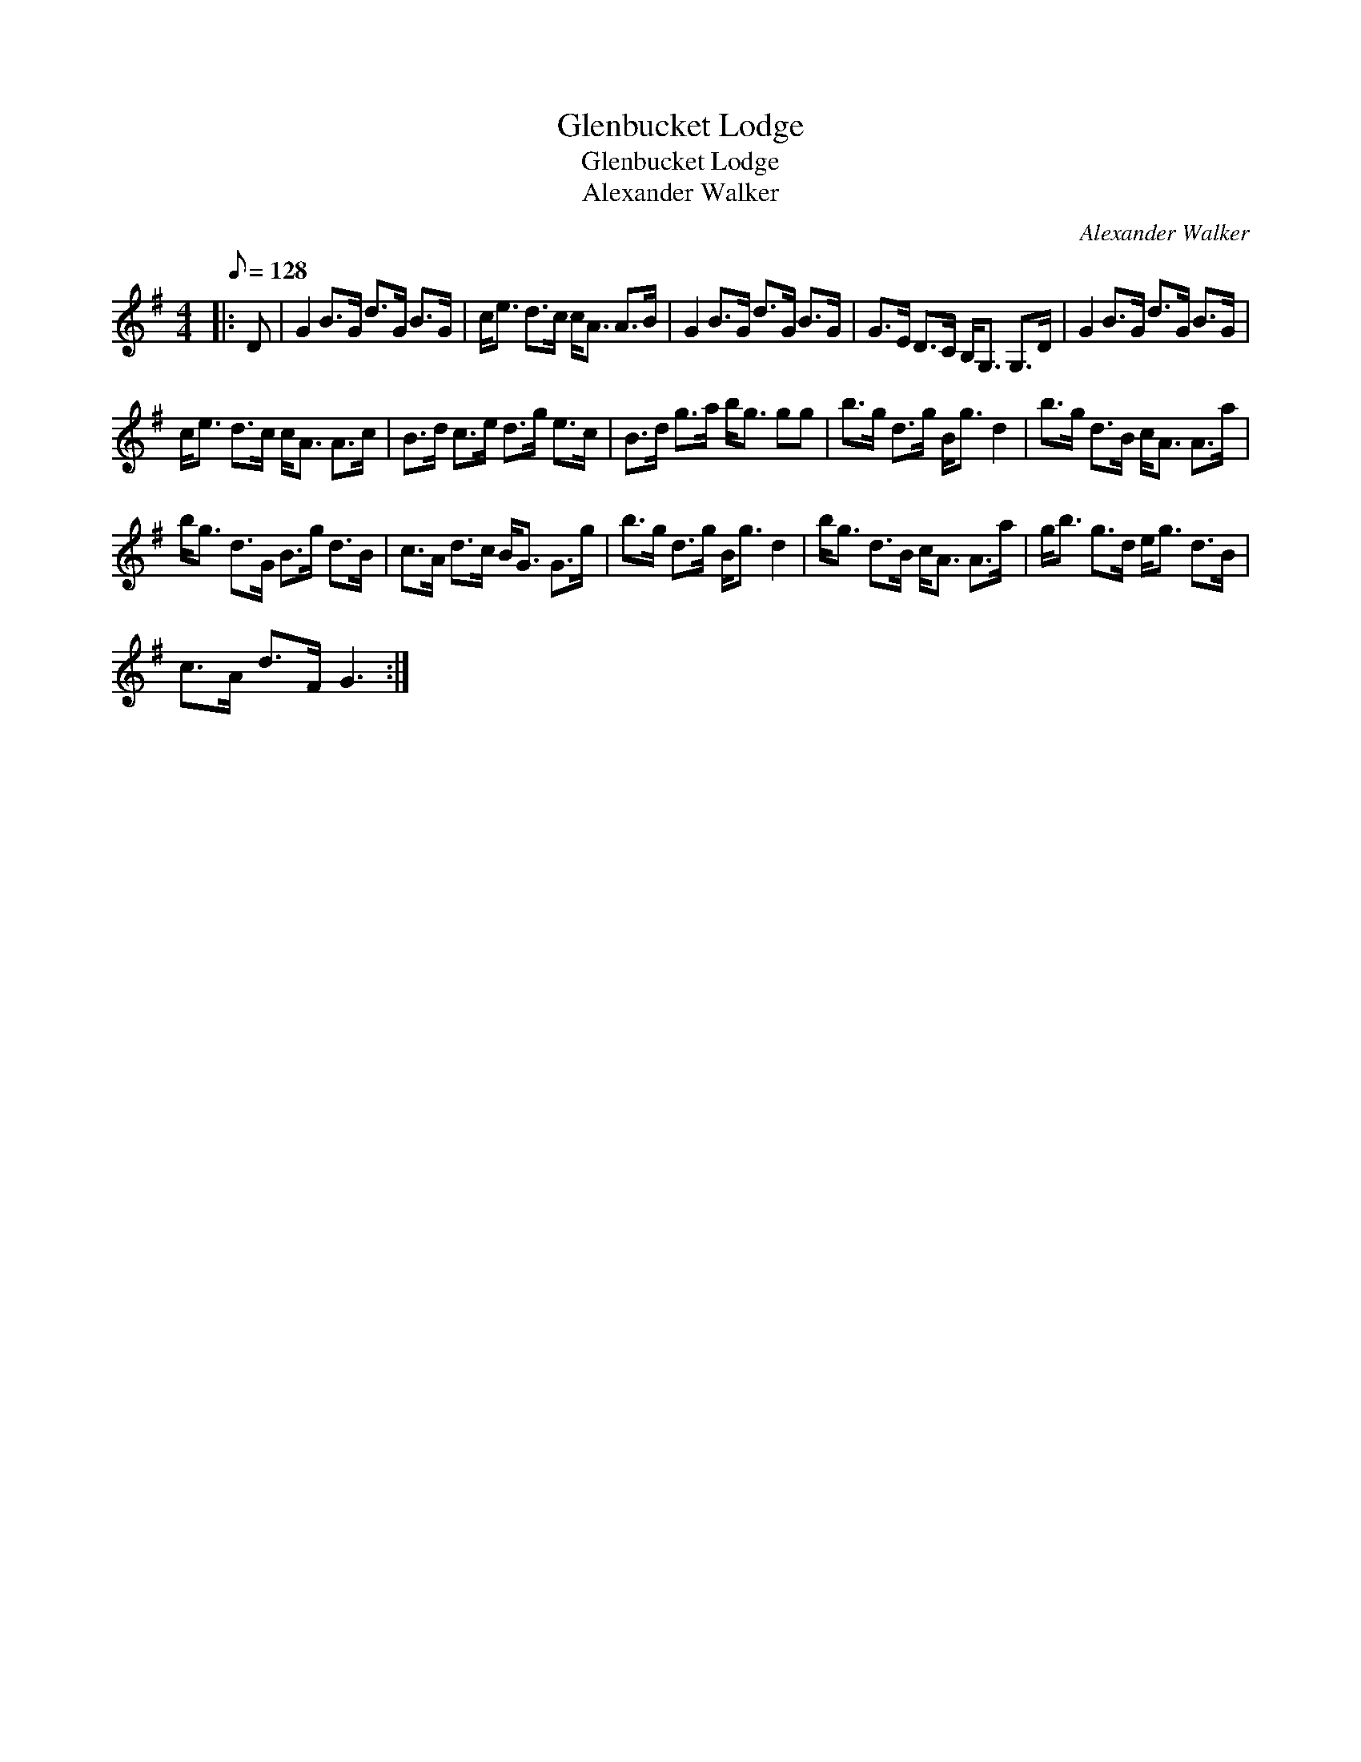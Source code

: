 X:1
T:Glenbucket Lodge
T:Glenbucket Lodge
T:Alexander Walker
C:Alexander Walker
L:1/8
Q:1/8=128
M:4/4
K:G
V:1 treble 
V:1
|: D | G2 B>G d>G B>G | c<e d>c c<A A>B | G2 B>G d>G B>G | G>E D>C B,<G, G,>D | G2 B>G d>G B>G | %6
 c<e d>c c<A A>c | B>d c>e d>g e>c | B>d g>a b<g gg | b>g d>g B<g d2 | b>g d>B c<A A>a | %11
 b<g d>G B>g d>B | c>A d>c B<G G>g | b>g d>g B<g d2 | b<g d>B c<A A>a | g<b g>d e<g d>B | %16
 c>A d>F G3 :| %17


